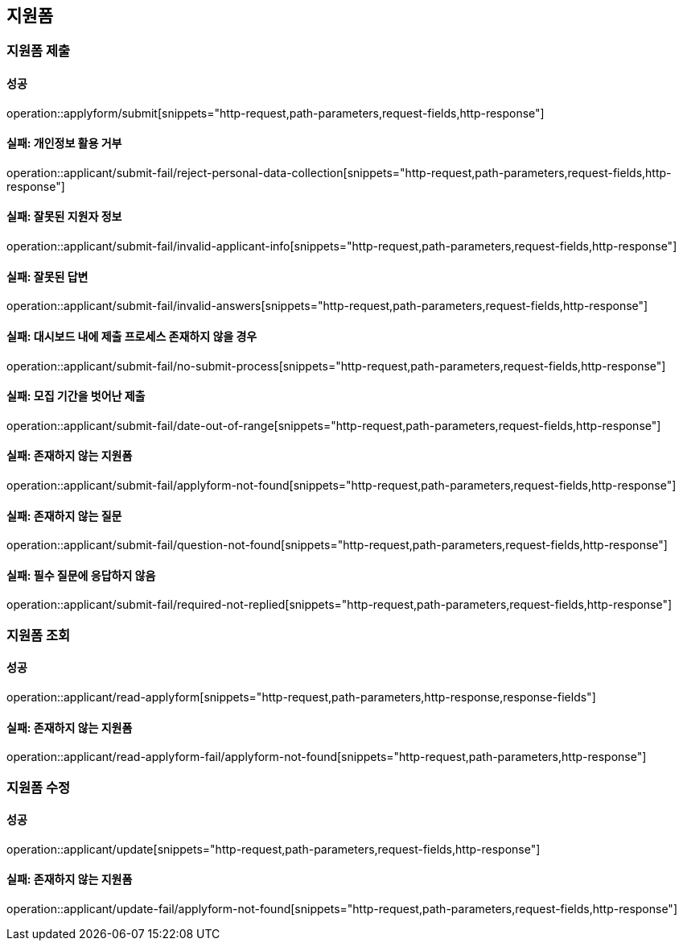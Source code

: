 == 지원폼

=== 지원폼 제출

==== 성공

operation::applyform/submit[snippets="http-request,path-parameters,request-fields,http-response"]

==== 실패: 개인정보 활용 거부

operation::applicant/submit-fail/reject-personal-data-collection[snippets="http-request,path-parameters,request-fields,http-response"]

==== 실패: 잘못된 지원자 정보

operation::applicant/submit-fail/invalid-applicant-info[snippets="http-request,path-parameters,request-fields,http-response"]

==== 실패: 잘못된 답변

operation::applicant/submit-fail/invalid-answers[snippets="http-request,path-parameters,request-fields,http-response"]

==== 실패: 대시보드 내에 제출 프로세스 존재하지 않을 경우

operation::applicant/submit-fail/no-submit-process[snippets="http-request,path-parameters,request-fields,http-response"]

==== 실패: 모집 기간을 벗어난 제출

operation::applicant/submit-fail/date-out-of-range[snippets="http-request,path-parameters,request-fields,http-response"]

==== 실패: 존재하지 않는 지원폼

operation::applicant/submit-fail/applyform-not-found[snippets="http-request,path-parameters,request-fields,http-response"]

==== 실패: 존재하지 않는 질문

operation::applicant/submit-fail/question-not-found[snippets="http-request,path-parameters,request-fields,http-response"]

==== 실패: 필수 질문에 응답하지 않음

operation::applicant/submit-fail/required-not-replied[snippets="http-request,path-parameters,request-fields,http-response"]

=== 지원폼 조회

==== 성공

operation::applicant/read-applyform[snippets="http-request,path-parameters,http-response,response-fields"]

==== 실패: 존재하지 않는 지원폼

operation::applicant/read-applyform-fail/applyform-not-found[snippets="http-request,path-parameters,http-response"]

=== 지원폼 수정

==== 성공

operation::applicant/update[snippets="http-request,path-parameters,request-fields,http-response"]

==== 실패: 존재하지 않는 지원폼

operation::applicant/update-fail/applyform-not-found[snippets="http-request,path-parameters,request-fields,http-response"]
